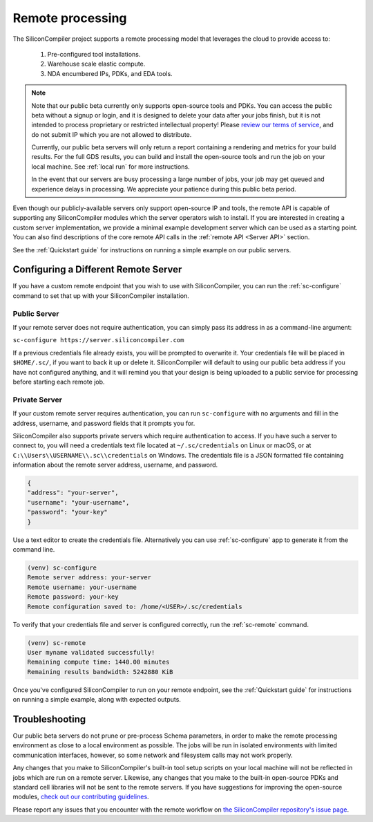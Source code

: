 Remote processing
==================

The SiliconCompiler project supports a remote processing model that leverages the cloud to provide access to:

 #. Pre-configured tool installations.
 #. Warehouse scale elastic compute.
 #. NDA encumbered IPs, PDKs, and EDA tools.

.. note::

    Note that our public beta currently only supports open-source tools and PDKs. You can access the public beta without a signup or login, and it is designed to delete your data after your jobs finish, but it is not intended to process proprietary or restricted intellectual property! Please `review our terms of service <https://www.siliconcompiler.com/terms-of-service>`_, and do not submit IP which you are not allowed to distribute.

    Currently, our public beta servers will only return a report containing a rendering and metrics for your build results. For the full GDS results, you can build and install the open-source tools and run the job on your local machine. See :ref:`local run` for more instructions.

    In the event that our servers are busy processing a large number of jobs, your job may get queued and experience delays in processing. We appreciate your patience during this public beta period.

Even though our publicly-available servers only support open-source IP and tools, the remote API is capable of supporting any SiliconCompiler modules which the server operators wish to install. If you are interested in creating a custom server implementation, we provide a minimal example development server which can be used as a starting point. You can also find descriptions of the core remote API calls in the :ref:`remote API <Server API>` section.

See the :ref:`Quickstart guide` for instructions on running a simple example on our public servers.

Configuring a Different Remote Server
-------------------------------------

If you have a custom remote endpoint that you wish to use with SiliconCompiler, you can run the :ref:`sc-configure` command to set that up with your SiliconCompiler installation.

Public Server
^^^^^^^^^^^^^

If your remote server does not require authentication, you can simply pass its address in as a command-line argument:

``sc-configure https://server.siliconcompiler.com``

If a previous credentials file already exists, you will be prompted to overwrite it. Your credentials file will be placed in ``$HOME/.sc/``, if you want to back it up or delete it. SiliconCompiler will default to using our public beta address if you have not configured anything, and it will remind you that your design is being uploaded to a public service for processing before starting each remote job.

.. _private-server:

Private Server
^^^^^^^^^^^^^^

If your custom remote server requires authentication, you can run ``sc-configure`` with no arguments and fill in the address, username, and password fields that it prompts you for.

SiliconCompiler also supports private servers which require authentication to access. If you have such a server to connect to, you will need a credentials text file located at ``~/.sc/credentials`` on Linux or macOS, or at ``C:\\Users\\USERNAME\\.sc\\credentials`` on Windows. The credentials file is a JSON formatted file containing information about the remote server address, username, and password.

.. code-block:: json

   {
   "address": "your-server",
   "username": "your-username",
   "password": "your-key"
   }

Use a text editor to create the credentials file. Alternatively you can use :ref:`sc-configure` app to generate it from the command line.

.. code-block:: console

  (venv) sc-configure
  Remote server address: your-server
  Remote username: your-username
  Remote password: your-key
  Remote configuration saved to: /home/<USER>/.sc/credentials

To verify that your credentials file and server is configured correctly, run the :ref:`sc-remote` command.

.. code-block:: console

  (venv) sc-remote
  User myname validated successfully!
  Remaining compute time: 1440.00 minutes
  Remaining results bandwidth: 5242880 KiB

Once you've configured SiliconCompiler to run on your remote endpoint, see the :ref:`Quickstart guide` for instructions on running a simple example, along with expected outputs.

Troubleshooting
---------------

Our public beta servers do not prune or pre-process Schema parameters, in order to make the remote processing environment as close to a local environment as possible. The jobs will be run in isolated environments with limited communication interfaces, however, so some network and filesystem calls may not work properly.

Any changes that you make to SiliconCompiler's built-in tool setup scripts on your local machine will not be reflected in jobs which are run on a remote server. Likewise, any changes that you make to the built-in open-source PDKs and standard cell libraries will not be sent to the remote servers. If you have suggestions for improving the open-source modules, `check out our contributing guidelines <https://github.com/siliconcompiler/siliconcompiler/blob/main/CONTRIBUTING.md>`_.

Please report any issues that you encounter with the remote workflow on `the SiliconCompiler repository's issue page <https://github.com/siliconcompiler/siliconcompiler/issues>`_.
